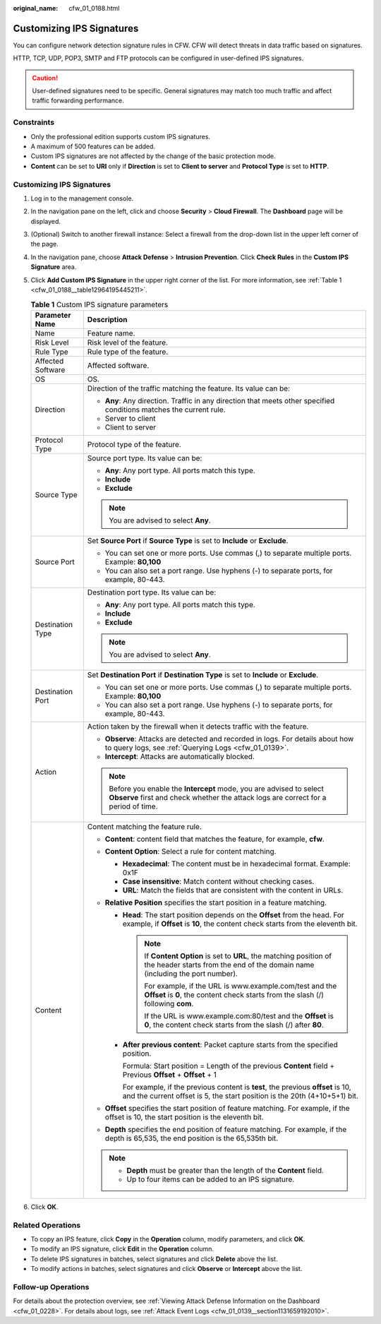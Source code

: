 :original_name: cfw_01_0188.html

.. _cfw_01_0188:

Customizing IPS Signatures
==========================

You can configure network detection signature rules in CFW. CFW will detect threats in data traffic based on signatures.

HTTP, TCP, UDP, POP3, SMTP and FTP protocols can be configured in user-defined IPS signatures.

.. caution::

   User-defined signatures need to be specific. General signatures may match too much traffic and affect traffic forwarding performance.

Constraints
-----------

-  Only the professional edition supports custom IPS signatures.
-  A maximum of 500 features can be added.
-  Custom IPS signatures are not affected by the change of the basic protection mode.
-  **Content** can be set to **URI** only if **Direction** is set to **Client to server** and **Protocol Type** is set to **HTTP**.


Customizing IPS Signatures
--------------------------

#. Log in to the management console.

#. In the navigation pane on the left, click |image1| and choose **Security** > **Cloud Firewall**. The **Dashboard** page will be displayed.

#. (Optional) Switch to another firewall instance: Select a firewall from the drop-down list in the upper left corner of the page.

#. In the navigation pane, choose **Attack Defense** > **Intrusion Prevention**. Click **Check Rules** in the **Custom IPS Signature** area.

#. Click **Add Custom IPS Signature** in the upper right corner of the list. For more information, see :ref:`Table 1 <cfw_01_0188__table12964195445211>`.

   .. _cfw_01_0188__table12964195445211:

   .. table:: **Table 1** Custom IPS signature parameters

      +-----------------------------------+--------------------------------------------------------------------------------------------------------------------------------------------------------------------+
      | Parameter Name                    | Description                                                                                                                                                        |
      +===================================+====================================================================================================================================================================+
      | Name                              | Feature name.                                                                                                                                                      |
      +-----------------------------------+--------------------------------------------------------------------------------------------------------------------------------------------------------------------+
      | Risk Level                        | Risk level of the feature.                                                                                                                                         |
      +-----------------------------------+--------------------------------------------------------------------------------------------------------------------------------------------------------------------+
      | Rule Type                         | Rule type of the feature.                                                                                                                                          |
      +-----------------------------------+--------------------------------------------------------------------------------------------------------------------------------------------------------------------+
      | Affected Software                 | Affected software.                                                                                                                                                 |
      +-----------------------------------+--------------------------------------------------------------------------------------------------------------------------------------------------------------------+
      | OS                                | OS.                                                                                                                                                                |
      +-----------------------------------+--------------------------------------------------------------------------------------------------------------------------------------------------------------------+
      | Direction                         | Direction of the traffic matching the feature. Its value can be:                                                                                                   |
      |                                   |                                                                                                                                                                    |
      |                                   | -  **Any**: Any direction. Traffic in any direction that meets other specified conditions matches the current rule.                                                |
      |                                   | -  Server to client                                                                                                                                                |
      |                                   | -  Client to server                                                                                                                                                |
      +-----------------------------------+--------------------------------------------------------------------------------------------------------------------------------------------------------------------+
      | Protocol Type                     | Protocol type of the feature.                                                                                                                                      |
      +-----------------------------------+--------------------------------------------------------------------------------------------------------------------------------------------------------------------+
      | Source Type                       | Source port type. Its value can be:                                                                                                                                |
      |                                   |                                                                                                                                                                    |
      |                                   | -  **Any**: Any port type. All ports match this type.                                                                                                              |
      |                                   | -  **Include**                                                                                                                                                     |
      |                                   | -  **Exclude**                                                                                                                                                     |
      |                                   |                                                                                                                                                                    |
      |                                   | .. note::                                                                                                                                                          |
      |                                   |                                                                                                                                                                    |
      |                                   |    You are advised to select **Any**.                                                                                                                              |
      +-----------------------------------+--------------------------------------------------------------------------------------------------------------------------------------------------------------------+
      | Source Port                       | Set **Source Port** if **Source Type** is set to **Include** or **Exclude**.                                                                                       |
      |                                   |                                                                                                                                                                    |
      |                                   | -  You can set one or more ports. Use commas (,) to separate multiple ports. Example: **80,100**                                                                   |
      |                                   | -  You can also set a port range. Use hyphens (-) to separate ports, for example, 80-443.                                                                          |
      +-----------------------------------+--------------------------------------------------------------------------------------------------------------------------------------------------------------------+
      | Destination Type                  | Destination port type. Its value can be:                                                                                                                           |
      |                                   |                                                                                                                                                                    |
      |                                   | -  **Any**: Any port type. All ports match this type.                                                                                                              |
      |                                   | -  **Include**                                                                                                                                                     |
      |                                   | -  **Exclude**                                                                                                                                                     |
      |                                   |                                                                                                                                                                    |
      |                                   | .. note::                                                                                                                                                          |
      |                                   |                                                                                                                                                                    |
      |                                   |    You are advised to select **Any**.                                                                                                                              |
      +-----------------------------------+--------------------------------------------------------------------------------------------------------------------------------------------------------------------+
      | Destination Port                  | Set **Destination Port** if **Destination Type** is set to **Include** or **Exclude**.                                                                             |
      |                                   |                                                                                                                                                                    |
      |                                   | -  You can set one or more ports. Use commas (,) to separate multiple ports. Example: **80,100**                                                                   |
      |                                   |                                                                                                                                                                    |
      |                                   | -  You can also set a port range. Use hyphens (-) to separate ports, for example, 80-443.                                                                          |
      +-----------------------------------+--------------------------------------------------------------------------------------------------------------------------------------------------------------------+
      | Action                            | Action taken by the firewall when it detects traffic with the feature.                                                                                             |
      |                                   |                                                                                                                                                                    |
      |                                   | -  **Observe**: Attacks are detected and recorded in logs. For details about how to query logs, see :ref:`Querying Logs <cfw_01_0139>`.                            |
      |                                   | -  **Intercept**: Attacks are automatically blocked.                                                                                                               |
      |                                   |                                                                                                                                                                    |
      |                                   | .. note::                                                                                                                                                          |
      |                                   |                                                                                                                                                                    |
      |                                   |    Before you enable the **Intercept** mode, you are advised to select **Observe** first and check whether the attack logs are correct for a period of time.       |
      +-----------------------------------+--------------------------------------------------------------------------------------------------------------------------------------------------------------------+
      | Content                           | Content matching the feature rule.                                                                                                                                 |
      |                                   |                                                                                                                                                                    |
      |                                   | -  **Content**: content field that matches the feature, for example, **cfw**.                                                                                      |
      |                                   | -  **Content Option**: Select a rule for content matching.                                                                                                         |
      |                                   |                                                                                                                                                                    |
      |                                   |    -  **Hexadecimal**: The content must be in hexadecimal format. Example: 0x1F                                                                                    |
      |                                   |    -  **Case insensitive**: Match content without checking cases.                                                                                                  |
      |                                   |    -  **URL**: Match the fields that are consistent with the content in URLs.                                                                                      |
      |                                   |                                                                                                                                                                    |
      |                                   | -  **Relative Position** specifies the start position in a feature matching.                                                                                       |
      |                                   |                                                                                                                                                                    |
      |                                   |    -  **Head**: The start position depends on the **Offset** from the head. For example, if **Offset** is **10**, the content check starts from the eleventh bit.  |
      |                                   |                                                                                                                                                                    |
      |                                   |       .. note::                                                                                                                                                    |
      |                                   |                                                                                                                                                                    |
      |                                   |          If **Content Option** is set to **URL**, the matching position of the header starts from the end of the domain name (including the port number).          |
      |                                   |                                                                                                                                                                    |
      |                                   |          For example, if the URL is www.example.com/test and the **Offset** is **0**, the content check starts from the slash (/) following **com**.               |
      |                                   |                                                                                                                                                                    |
      |                                   |          If the URL is www.example.com:80/test and the **Offset** is **0**, the content check starts from the slash (/) after **80**.                              |
      |                                   |                                                                                                                                                                    |
      |                                   |    -  **After previous content**: Packet capture starts from the specified position.                                                                               |
      |                                   |                                                                                                                                                                    |
      |                                   |       Formula: Start position = Length of the previous **Content** field + Previous **Offset** + **Offset** + 1                                                    |
      |                                   |                                                                                                                                                                    |
      |                                   |       For example, if the previous content is **test**, the previous **offset** is 10, and the current offset is 5, the start position is the 20th (4+10+5+1) bit. |
      |                                   |                                                                                                                                                                    |
      |                                   | -  **Offset** specifies the start position of feature matching. For example, if the offset is 10, the start position is the eleventh bit.                          |
      |                                   | -  **Depth** specifies the end position of feature matching. For example, if the depth is 65,535, the end position is the 65,535th bit.                            |
      |                                   |                                                                                                                                                                    |
      |                                   | .. note::                                                                                                                                                          |
      |                                   |                                                                                                                                                                    |
      |                                   |    -  **Depth** must be greater than the length of the **Content** field.                                                                                          |
      |                                   |    -  Up to four items can be added to an IPS signature.                                                                                                           |
      +-----------------------------------+--------------------------------------------------------------------------------------------------------------------------------------------------------------------+

#. Click **OK**.

Related Operations
------------------

-  To copy an IPS feature, click **Copy** in the **Operation** column, modify parameters, and click **OK**.
-  To modify an IPS signature, click **Edit** in the **Operation** column.
-  To delete IPS signatures in batches, select signatures and click **Delete** above the list.
-  To modify actions in batches, select signatures and click **Observe** or **Intercept** above the list.

Follow-up Operations
--------------------

For details about the protection overview, see :ref:`Viewing Attack Defense Information on the Dashboard <cfw_01_0228>`. For details about logs, see :ref:`Attack Event Logs <cfw_01_0139__section1131659192010>`.

.. |image1| image:: /_static/images/en-us_image_0000001259322747.png
